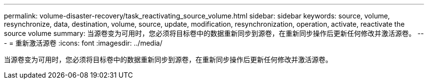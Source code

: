 ---
permalink: volume-disaster-recovery/task_reactivating_source_volume.html 
sidebar: sidebar 
keywords: source, volume, resynchronize, data, destination, volume, source, update, modification, resynchronization, operation, activate, reactivate the source volume 
summary: 当源卷变为可用时，您必须将目标卷中的数据重新同步到源卷，在重新同步操作后更新任何修改并激活源卷。 
---
= 重新激活源卷
:icons: font
:imagesdir: ../media/


[role="lead"]
当源卷变为可用时，您必须将目标卷中的数据重新同步到源卷，在重新同步操作后更新任何修改并激活源卷。
